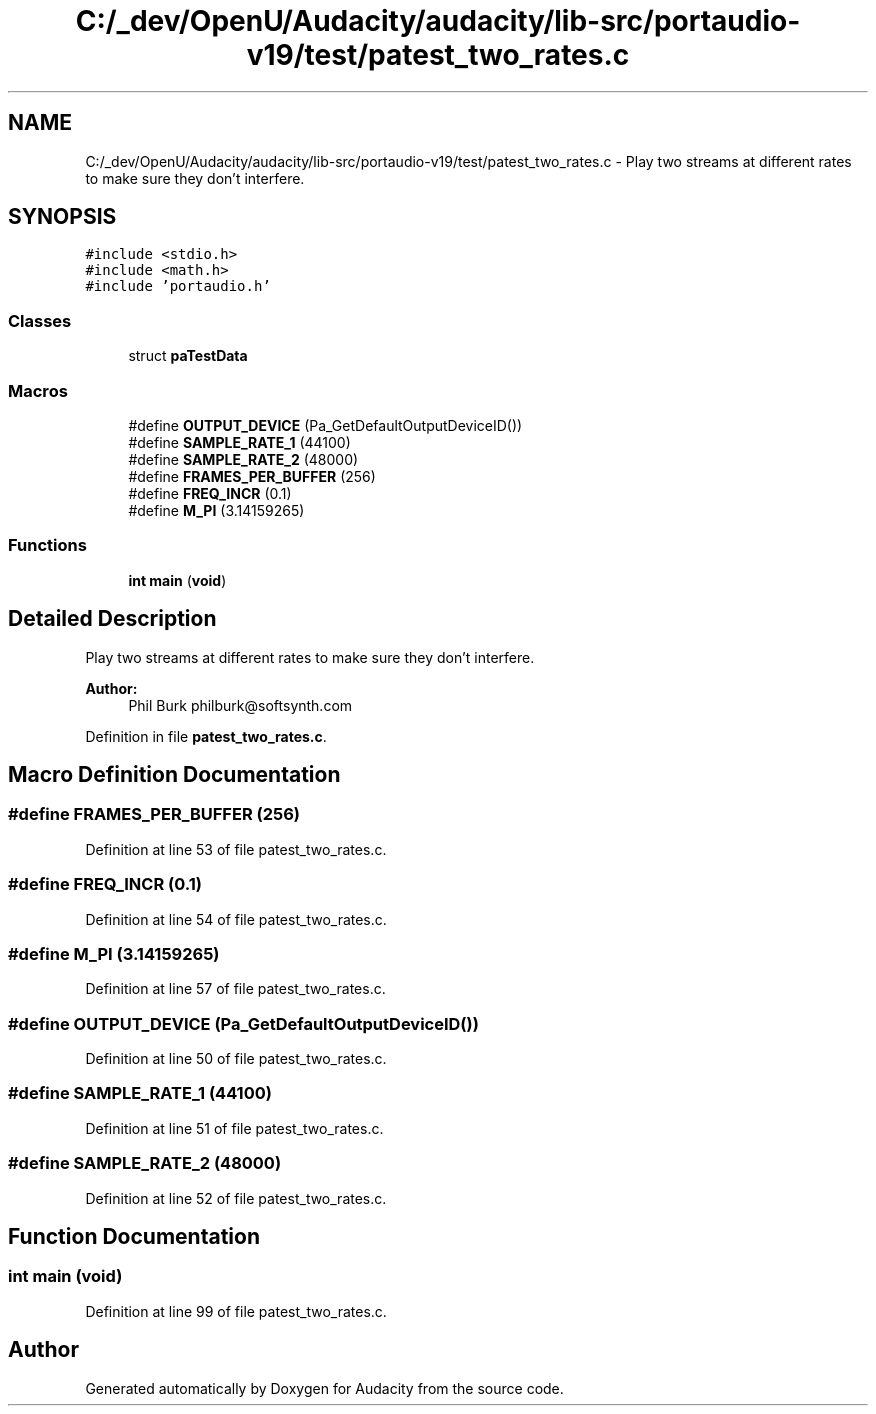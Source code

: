 .TH "C:/_dev/OpenU/Audacity/audacity/lib-src/portaudio-v19/test/patest_two_rates.c" 3 "Thu Apr 28 2016" "Audacity" \" -*- nroff -*-
.ad l
.nh
.SH NAME
C:/_dev/OpenU/Audacity/audacity/lib-src/portaudio-v19/test/patest_two_rates.c \- Play two streams at different rates to make sure they don't interfere\&.  

.SH SYNOPSIS
.br
.PP
\fC#include <stdio\&.h>\fP
.br
\fC#include <math\&.h>\fP
.br
\fC#include 'portaudio\&.h'\fP
.br

.SS "Classes"

.in +1c
.ti -1c
.RI "struct \fBpaTestData\fP"
.br
.in -1c
.SS "Macros"

.in +1c
.ti -1c
.RI "#define \fBOUTPUT_DEVICE\fP   (Pa_GetDefaultOutputDeviceID())"
.br
.ti -1c
.RI "#define \fBSAMPLE_RATE_1\fP   (44100)"
.br
.ti -1c
.RI "#define \fBSAMPLE_RATE_2\fP   (48000)"
.br
.ti -1c
.RI "#define \fBFRAMES_PER_BUFFER\fP   (256)"
.br
.ti -1c
.RI "#define \fBFREQ_INCR\fP   (0\&.1)"
.br
.ti -1c
.RI "#define \fBM_PI\fP   (3\&.14159265)"
.br
.in -1c
.SS "Functions"

.in +1c
.ti -1c
.RI "\fBint\fP \fBmain\fP (\fBvoid\fP)"
.br
.in -1c
.SH "Detailed Description"
.PP 
Play two streams at different rates to make sure they don't interfere\&. 


.PP
\fBAuthor:\fP
.RS 4
Phil Burk philburk@softsynth.com 
.RE
.PP

.PP
Definition in file \fBpatest_two_rates\&.c\fP\&.
.SH "Macro Definition Documentation"
.PP 
.SS "#define FRAMES_PER_BUFFER   (256)"

.PP
Definition at line 53 of file patest_two_rates\&.c\&.
.SS "#define FREQ_INCR   (0\&.1)"

.PP
Definition at line 54 of file patest_two_rates\&.c\&.
.SS "#define M_PI   (3\&.14159265)"

.PP
Definition at line 57 of file patest_two_rates\&.c\&.
.SS "#define OUTPUT_DEVICE   (Pa_GetDefaultOutputDeviceID())"

.PP
Definition at line 50 of file patest_two_rates\&.c\&.
.SS "#define SAMPLE_RATE_1   (44100)"

.PP
Definition at line 51 of file patest_two_rates\&.c\&.
.SS "#define SAMPLE_RATE_2   (48000)"

.PP
Definition at line 52 of file patest_two_rates\&.c\&.
.SH "Function Documentation"
.PP 
.SS "\fBint\fP main (\fBvoid\fP)"

.PP
Definition at line 99 of file patest_two_rates\&.c\&.
.SH "Author"
.PP 
Generated automatically by Doxygen for Audacity from the source code\&.
